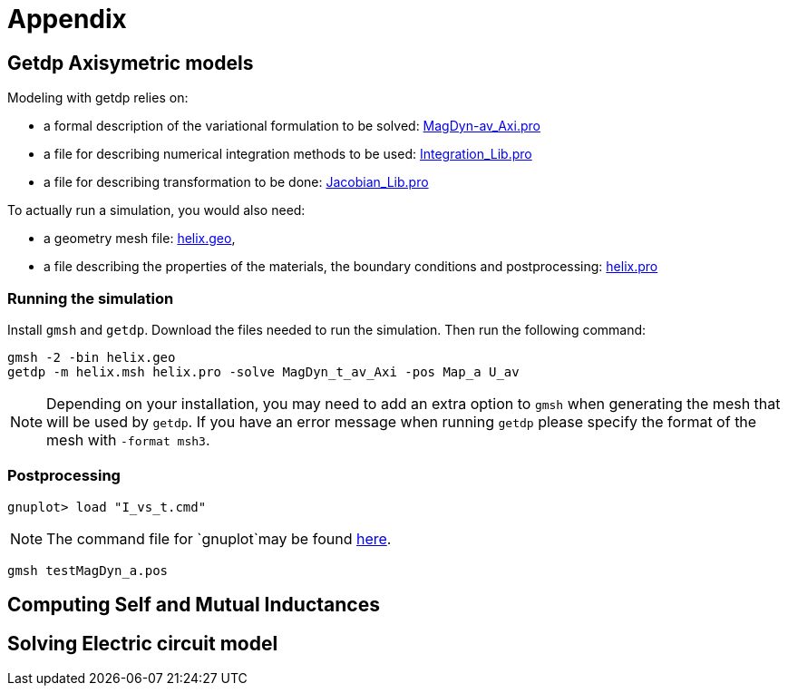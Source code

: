 = Appendix

== Getdp Axisymetric models

Modeling with getdp relies on:

* a formal description of the variational formulation to be solved: link:{attachmentsdir}/aximodel/getdp/MagDyn-av_Axi.pro[MagDyn-av_Axi.pro]
* a file for describing numerical integration methods to be used: link:{attachmentsdir}/aximodel/getdp/Integration_Lib.pro[Integration_Lib.pro]
* a file for describing transformation to be done: link:{attachmentsdir}/aximodel/getdp/Jacobian_Lib.pro[Jacobian_Lib.pro]

To actually run a simulation, you would also need:

* a geometry mesh file: link:{attachmentsdir}/aximodel/helix/helix.geo[helix.geo],
* a file describing the properties of the materials, the boundary conditions and postprocessing: link:{attachmentsdir}/aximodel/helix/helix.pro[helix.pro] 

=== Running the simulation

Install `gmsh` and `getdp`. Download the files needed to run the simulation. Then run the following command:

[source,bash]
----
gmsh -2 -bin helix.geo
getdp -m helix.msh helix.pro -solve MagDyn_t_av_Axi -pos Map_a U_av
----

[NOTE]
Depending on your installation, you may need to add an extra option to `gmsh`
when generating the mesh that will be used by `getdp`. If you have an error message when running `getdp` please specify the format of the mesh with `-format msh3`.

=== Postprocessing


[source,bash]
----
gnuplot> load "I_vs_t.cmd"
----

[NOTE]
The command file for `gnuplot`may be found link:{attachmentsdir}/aximodel/helix/I-vs_t.cmd[here].

[source,bash]
----
gmsh testMagDyn_a.pos
----

== Computing Self and Mutual Inductances

== Solving Electric circuit model